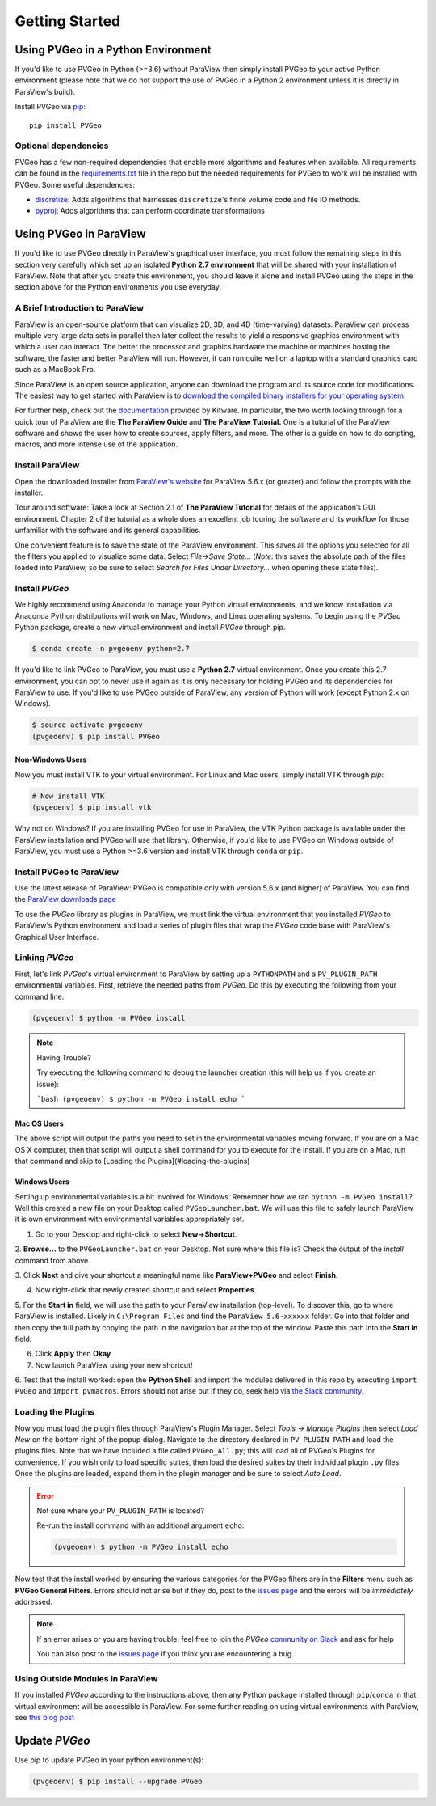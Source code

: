 Getting Started
===============

Using PVGeo in a Python Environment
-----------------------------------

If you'd like to use PVGeo in Python (>=3.6) without ParaView then simply
install PVGeo to your active Python environment (please note that we do not
support the use of PVGeo in a Python 2 environment unless it is directly in
ParaView's build).

Install PVGeo via `pip <https://pypi.org/project/PVGeo/>`_::

    pip install PVGeo


Optional dependencies
+++++++++++++++++++++

PVGeo has a few non-required dependencies that enable more algorithms and
features when available. All requirements can be found in the
`requirements.txt <https://github.com/OpenGeoVis/PVGeo/blob/master/requirements.txt>`_
file in the repo but the needed requirements for PVGeo to work will be installed
with PVGeo. Some useful dependencies:

- `discretize <https://pypi.org/project/discretize/>`_: Adds algorithms that harnesses ``discretize``'s finite volume code and file IO methods.
- `pyproj <https://pypi.org/project/pyproj/>`_: Adds algorithms that can perform coordinate transformations



Using PVGeo in ParaView
-----------------------

If you'd like to use PVGeo directly in ParaView's graphical user interface,
you must follow the remaining steps in this section very carefully which set up
an isolated **Python 2.7 environment** that will be shared with your installation of
ParaView. Note that after you create this environment, you should leave it alone
and install PVGeo using the steps in the section above for the Python
environments you use everyday.


A Brief Introduction to ParaView
++++++++++++++++++++++++++++++++

ParaView is an open-source platform that can visualize 2D, 3D, and 4D
(time-varying) datasets. ParaView can process multiple very large data sets in
parallel then later collect the results to yield a responsive graphics
environment with which a user can interact. The better the processor and
graphics hardware the machine or machines hosting the software, the faster
and better ParaView will run. However, it can run quite well on a laptop
with a standard graphics card such as a MacBook Pro.

Since ParaView is an open source application, anyone can download the program
and its source code for modifications. The easiest way to get started with
ParaView is to `download the compiled binary installers for your operating system <https://www.paraview.org/download/>`_.

For further help, check out the `documentation <https://www.paraview.org/documentation/>`_
provided by Kitware. In particular, the two worth looking through for a quick
tour of ParaView are the **The ParaView Guide** and **The ParaView Tutorial.**
One is a tutorial of the ParaView software and shows the user how to create
sources, apply filters, and more. The other is a guide on how to do scripting,
macros, and more intense use of the application.

Install ParaView
++++++++++++++++

Open the downloaded installer from
`ParaView's website <https://www.paraview.org/download/>`_ for ParaView 5.6.x
(or greater) and follow the prompts with the installer.

Tour around software:
Take a look at Section 2.1 of **The ParaView Tutorial** for details of the
application’s GUI environment. Chapter 2 of the tutorial as a whole does an
excellent job touring the software and its workflow for those unfamiliar with
the software and its general capabilities.

One convenient feature is to save the state of the ParaView environment.
This saves all the options you selected for all the filters you applied to
visualize some data. Select *File->Save State…* (*Note:* this saves the
absolute path of the files loaded into ParaView, so be sure to select
*Search for Files Under Directory...* when opening these state files).

Install *PVGeo*
+++++++++++++++

We highly recommend using Anaconda to manage your Python virtual environments, and
we know installation via Anaconda Python distributions will work on Mac, Windows,
and Linux operating systems. To begin using the *PVGeo* Python package, create
a new virtual environment and install *PVGeo* through pip.


.. code-block:: bash

    $ conda create -n pvgeoenv python=2.7


If you'd like to link PVGeo to ParaView, you must use a **Python 2.7**
virtual environment. Once you create this 2.7 environment, you can opt to
never use it again as it is only necessary for holding PVGeo and its
dependencies for ParaView to use. If you'd like to use PVGeo outside of
ParaView, any version of Python will work (except Python 2.x on Windows).


.. code-block:: bash

    $ source activate pvgeoenv
    (pvgeoenv) $ pip install PVGeo


Non-Windows Users
~~~~~~~~~~~~~~~~~

Now you must install VTK to your virtual environment. For Linux and Mac users,
simply install VTK through `pip`:

.. code-block:: bash

    # Now install VTK
    (pvgeoenv) $ pip install vtk

Why not on Windows?
If you are installing PVGeo for use in ParaView, the VTK Python package is
available under the ParaView installation and PVGeo will use that library.
Otherwise, if you'd like to use PVGeo on Windows outside of ParaView, you
must use a Python >=3.6 version and install VTK through ``conda`` or ``pip``.



Install PVGeo to ParaView
+++++++++++++++++++++++++

Use the latest release of ParaView:
PVGeo is compatible only with version 5.6.x (and higher) of ParaView.
You can find the `ParaView downloads page <https://www.paraview.org/download/>`_

To use the *PVGeo* library as plugins in ParaView, we must link the virtual
environment that you installed *PVGeo* to ParaView's Python environment and
load a series of plugin files that wrap the *PVGeo* code base with ParaView's
Graphical User Interface.


Linking *PVGeo*
+++++++++++++++

First, let's link *PVGeo*'s virtual environment to ParaView by setting up a
``PYTHONPATH`` and a ``PV_PLUGIN_PATH`` environmental variables. First, retrieve
the needed paths from *PVGeo*. Do this by executing the following from your
command line:

.. code-block:: bash

    (pvgeoenv) $ python -m PVGeo install


.. note:: Having Trouble?

    Try executing the following command to debug the launcher creation
    (this will help us if you create an issue):

    ```bash
    (pvgeoenv) $ python -m PVGeo install echo
    ```

Mac OS Users
~~~~~~~~~~~~

The above script will output the paths you need to set in the environmental variables
moving forward. If you are on a Mac OS X computer, then that script will output
a shell command for you to execute for the install. If you are on a Mac, run
that command and skip to [Loading the Plugins](#loading-the-plugins)

Windows Users
~~~~~~~~~~~~~

Setting up environmental variables is a bit involved for Windows. Remember how
we ran ``python -m PVGeo install``? Well this created a new file on your
Desktop called ``PVGeoLauncher.bat``. We will use this file to safely launch
ParaView it is own environment with environmental variables appropriately set.

1. Go to your Desktop and right-click to select **New->Shortcut**.

2. **Browse...** to the ``PVGeoLauncher.bat`` on your Desktop. Not sure where
this file is? Check the output of the `install` command from above.

3. Click **Next** and give your shortcut a meaningful name like
**ParaView+PVGeo** and select **Finish**.

4. Now right-click that newly created shortcut and select **Properties**.

5. For the **Start in** field, we will use the path to your ParaView installation
(top-level). To discover this, go to where ParaView is installed. Likely in
``C:\Program Files`` and find the ``ParaView 5.6-xxxxxx`` folder. Go into that
folder and then copy the full path by copying the path in the navigation bar at
the top of the window. Paste this path into the **Start in** field.

6. Click **Apply** then **Okay**

7. Now launch ParaView using your new shortcut!

6. Test that the install worked: open the **Python Shell** and import the modules
delivered in this repo by executing ``import PVGeo`` and ``import pvmacros``.
Errors should not arise but if they do, seek help via
`the Slack community <http://slack.pvgeo.org>`_.

Loading the Plugins
+++++++++++++++++++

Now you must load the plugin files through ParaView's Plugin Manager. Select
*Tools -> Manage Plugins* then select *Load New* on the bottom right of the
popup dialog. Navigate to the directory declared in ``PV_PLUGIN_PATH`` and load
the plugins files. Note that we have included a file called ``PVGeo_All.py``;
this will load all of PVGeo's Plugins for convenience. If you wish only to load
specific suites, then load the desired suites by their individual plugin ``.py``
files. Once the plugins are loaded, expand them in the plugin
manager and be sure to select *Auto Load*.

.. error:: Not sure where your ``PV_PLUGIN_PATH`` is located?

    Re-run the install command with an additional argument ``echo``:

    .. code-block:: bash

        (pvgeoenv) $ python -m PVGeo install echo


.. image:: ./images/plugin-manager.png

Now test that the install worked by ensuring the various categories for the PVGeo
filters are in the **Filters** menu such as **PVGeo General Filters**. Errors
should not arise but if they do, post to the
`issues page`_ and the errors will be *immediately* addressed.

.. _issues page: https://github.com/OpenGeoVis/PVGeo/issues

.. note::

    If an error arises or you are having trouble, feel free to join the *PVGeo*
    `community on Slack <http://slack.pvgeo.org>`_ and ask for help

    You can also post to the `issues page`_ if you think you are encountering a bug.


Using Outside Modules in ParaView
+++++++++++++++++++++++++++++++++

If you installed *PVGeo* according to the instructions above, then any Python
package installed through ``pip``/``conda`` in that virtual environment will be \
accessible in ParaView. For some further reading on using virtual environments
with ParaView, see
`this blog post <https://blog.kitware.com/using-pvpython-and-virtualenv/>`_



Update *PVGeo*
--------------

Use pip to update PVGeo in your python environment(s):

.. code-block:: bash

    (pvgeoenv) $ pip install --upgrade PVGeo
